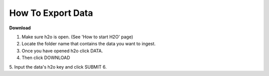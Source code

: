 ======================
**How To Export Data**
======================

**Download**

1. Make sure h2o is open. (See 'How to start H2O' page)
2. Locate the folder name that contains the data you want to ingest.
3. Once you have opened h2o click DATA.
4. Then click DOWNLOAD
5. Input the data's h2o key and click SUBMIT
6. 
